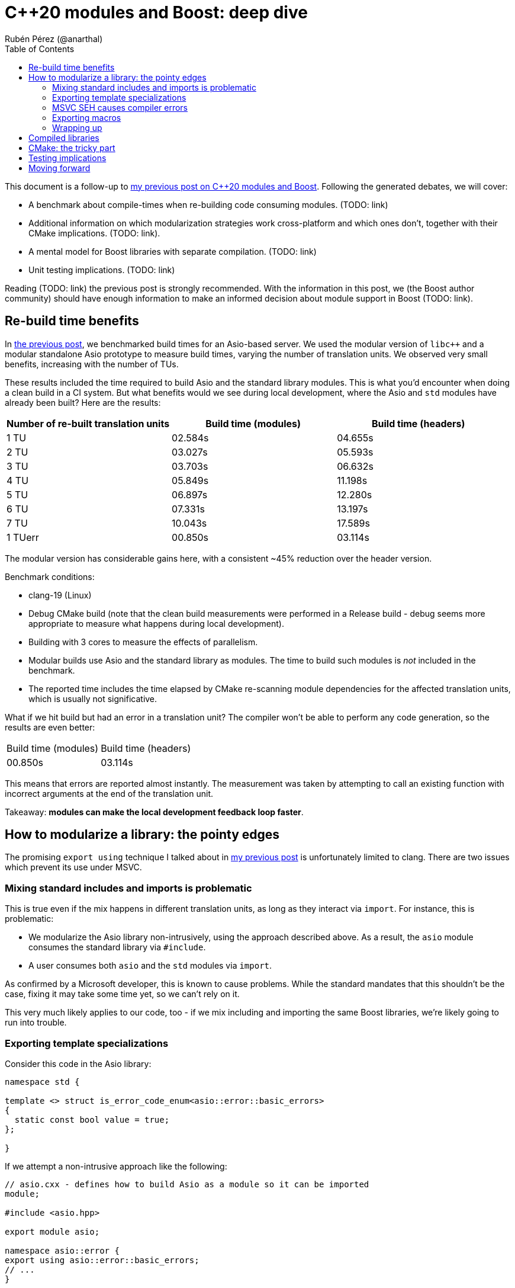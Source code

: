 # C++20 modules and Boost: deep dive
:source-highlighter: highlightjs
:toc: left
Rubén Pérez (@anarthal)

This document is a follow-up to https://anarthal.github.io/cppblog/modules[my previous post on C++20 modules and Boost]. Following the generated debates, we will cover:

* A benchmark about compile-times when re-building code consuming modules. (TODO: link)
* Additional information on which modularization strategies work cross-platform and which ones don't, together with their CMake implications. (TODO: link).
* A mental model for Boost libraries with separate compilation. (TODO: link)
* Unit testing implications. (TODO: link)

Reading (TODO: link) the previous post is strongly recommended. With the information in this post, we (the Boost author community) should have enough information to make an informed decision about module support in Boost (TODO: link).

## Re-build time benefits

In https://anarthal.github.io/cppblog/modules#_measuring_build_time_benefits[the previous post], we benchmarked build times for an Asio-based server. We used the modular version of `libc++` and a modular standalone Asio prototype to measure build times, varying the number of translation units. We observed very small benefits, increasing with the number of TUs.

These results included the time required to build Asio and the standard library modules. This is what you'd encounter when doing a clean build in a CI system. But what benefits would we see during local development, where the Asio and `std` modules have already been built? Here are the results:

[cols="1,1,1"]
|===
| Number of re-built translation units | Build time (modules) | Build time (headers)

|1 TU    |02.584s     |04.655s
|2 TU    |03.027s     |05.593s
|3 TU    |03.703s     |06.632s
|4 TU    |05.849s     |11.198s
|5 TU    |06.897s     |12.280s
|6 TU    |07.331s     |13.197s
|7 TU    |10.043s     |17.589s
|1 TUerr |00.850s     |03.114s
|===

The modular version has considerable gains here, with a consistent ~45% reduction over the header version.

Benchmark conditions:

* clang-19 (Linux)
* Debug CMake build (note that the clean build measurements were performed in a Release build - debug seems more appropriate to measure what happens during local development).
* Building with 3 cores  to measure the effects of parallelism.
* Modular builds use Asio and the standard library as modules. The time to build such modules is _not_ included in the benchmark.
* The reported time includes the time elapsed by CMake re-scanning module dependencies for the affected translation units, which is usually not significative.

What if we hit build but had an error in a translation unit? The compiler won't be able to perform any code generation, so the results are even better:

[cols="1,1"]
|===
| Build time (modules) | Build time (headers)
|00.850s     |03.114s
|===

This means that errors are reported almost instantly. The measurement was taken by attempting to call an existing function with incorrect arguments at the end of the translation unit.

Takeaway: *modules can make the local development feedback loop faster*.

## How to modularize a library: the pointy edges

The promising `export using` technique I talked about in https://anarthal.github.io/cppblog/modules#_how_to_modularize_a_library[my previous post] is unfortunately limited to clang. There are two issues which prevent its use under MSVC. 

### Mixing standard includes and imports is problematic

This is true even if the mix happens in different translation units, as long as they interact via `import`. For instance, this is problematic:

* We modularize the Asio library non-intrusively, using the approach described above. As a result, the `asio` module consumes the standard library via `#include`.
* A user consumes both `asio` and the `std` modules via `import`.

As confirmed by a Microsoft developer, this is known to cause problems. While the standard mandates that this shouldn't be the case, fixing it may take some time yet, so we can't rely on it.

This very much likely applies to our code, too - if we mix including and importing the same Boost libraries, we're likely going to run into trouble.

### Exporting template specializations

Consider this code in the Asio library:

[source,cpp]
----
namespace std {

template <> struct is_error_code_enum<asio::error::basic_errors>
{
  static const bool value = true;
};

}
----

If we attempt a non-intrusive approach like the following:

[source,cpp]
----
// asio.cxx - defines how to build Asio as a module so it can be imported
module;

#include <asio.hpp>

export module asio;

namespace asio::error {
export using asio::error::basic_errors;
// ...
}
----

What does the following client code see?

[source,cpp]
----
import asio;
import std;

static_assert(std::is_error_code_enum<asio::error::basic_errors>::value);
----

* Under clang, the assertion succeeds, as the template specialization gets exported from the `asio` module.
* Under MSVC, the assertion fails. Apparently, the specialization is not considered to be https://eel.is/c++draft/module.global.frag[decl-reachable] from the module purview and thus discarded.

I don't know which behavior is correct. But this implies that headers need to be included within the module purview, which requires additional effort. This is the approach Matt Borland followed when he modularized Boost.Math.

### MSVC SEH causes compiler errors

Windows-specific code using the `__try`/`__catch` constructs, present in Asio, causes trouble. This seems to be https://developercommunity.visualstudio.com/t/Using-__try-in-an-inline-function-in-a-h/10186252[a bug in MSVC] which never got deployed.

### Exporting macros

Modules don't export macros. You need to use traditional include files to do that. Boost has many useful macros that may be required internally and by users:

* Libraries like https://www.boost.org/doc/libs/1_85_0/libs/assert/doc/html/assert.html[Boost.Assert] or https://www.boost.org/doc/libs/1_85_0/libs/config/doc/html/index.html[Boost.Config] are almost just macros. I propose not creating any modules for these, but just including them as you'd do with `<assert.h>`. Some work is required to ifdef-out standard includes when present.
* Some libraries expose macros indicating the presence of platform-specific features. For instance, the `asio::local::stream_protocol` class is only present if `ASIO_HAS_LOCAL_SOCKETS` is defined. `if constexpr` is probably not suitable for this task (see https://godbolt.org/z/n7e5ceTxY[this] and https://godbolt.org/z/1TboMnGWT[this] Godbolts). We'd need to refactor `config.hpp` headers for such libraries to provide the relevant macros.
* Other libraries expose a combination of macros and types, like Boost.Test. Non-trivial refactoring is required to make these work.

Note that using `#include <version>` looks safe on all platforms, even when using `import std`.

### Wrapping up

* Modularizing requires intrusive changes: ifdef-ing out includes, marking names as exported and potentially refactoring some headers to export certain macros.
* If a Boost library X consumes another Boost library Y, it will `import boost.Y`, and possibly include a Y header, if it requires some macros.

## Compiled libraries

We have two approaches for compiled libraries:

. Adapt their implementation (`.cpp` files) so they are conditionally built and consumed using modules.
. Keep their implementation files as they are, and provide modular code for the interface (as we'd do with header-only libraries).

The second approach seems the most suitable one for us, since it'd make our modules compatible with the binary libraries we generate today. Our libraries would be built using `b2` as they are today, and would also be importable.

How does `export` interact with `__declspec(dllexport)` and similar constructs? The following mental model may be useful:

* Think of `export` a construct for the compiler, affecting declarations and definitions.
* Think of `__declspec(dllexport)` and friends as constructs for the linker, affecting symbols in object files.

In a compiled library, you'd:

* Mark as both `export` and `__declspec(dllexport)` compiled functions that should be visible by importers.
* Mark as `__declspec(dllexport)` compiled functions that are considered implementation details, and are not to be called by the end user.
* Mark as `export` inline functions and templates that may be called by the end user.

Modularizing compiled libraries is almost identical to doing so for header-only libraries (with some details). See (TODO: link) this example as a proof-of-concept for the charconv library.

Note that this seems to work fine even if the library includes the standard library in its implementation. This makes sense because the library's translation units are not seen by the compiler when importing, but only by the linker.

## CMake: the tricky part

As I mentioned in my previous post, we need to provide a way for our users to consume our modules, probably using CMake. The https://anarthal.github.io/cppblog/modules#_consuming_boost_using_modules[simple approach] I proposed in my previous post falls short for modules with many dependencies. So let's consider our options.

I've https://discourse.cmake.org/t/advice-on-c-20-modules-boost/10641[reached the CMake team for help]. Their recommended method is:

* As part of the Boost build, create libraries with the module code. This is, call `add_library` and `target_sources` once per Boost library.
* Install the generated libraries, include files, and module files following the usual CMake install practice. This ends up creating packages the user can consume via `find_package`, resulting in `IMPORTED` targets with some special properties signaling the presence of modules (see TODO: link `IMPORTED_CXX_MODULES_COMPILE_DEFINITIONS`).
* The consumer calls `find_package` and consumes the module via `target_link_libraries`. This generates BMIs in the consumer's project for the required modules and their dependencies.

While this seems the approach to follow, there are a number of caveats:

* The `add_library` calls end up generating actual binary libraries, even when the original library was header-only. Why does this happen?
  * When building a module translation unit, the compiler generates a BMI and an object file.
  * The object file contains initialization code required by the module (https://discourse.cmake.org/t/header-only-libraries-and-c-20-modules/10680/3[module initializer symbols]). For instance, Asio requires initializing its error categories.
  * When CMake "builds a module" in the consumer's project, it builds the BMI, and _not_ the object files.
  * This means we now have `libboost_asio.a`, `libboost_beast.a` and all others, which get installed to the user's machine and linked into the user's final executable, which can create further compatibility problems.
* In the consumer's project, BMIs are built just once and use the original project's compiler options, not the user's.
  * This falls into similar limitations as distributing the BMI itself.
  * The CMake team https://discourse.cmake.org/t/advice-on-c-20-modules-boost/10641/3[is working on enhancing this] to build BMIs according to the consumer's target settings, but there is not an ETA for it.
* There is no clean way for consumers to define configuration macros affecting the library (like `ASIO_DISABLE_THREADS`). Such macros may affect initialization code contained in the newly created libraries (which doesn't get rebuilt in the consumer), which leads to problems.
* Using this requires us to generate releases with CMake, rather than b2.

As an alternative, we can consider rolling our own CMake machinery, extending https://anarthal.github.io/cppblog/modules#_consuming_boost_using_modules[what I proposed in my previous post], following the mantra "all module code gets built by the user".

Takeaway: *CMake support is the most difficult part in this story*. It requires either assuming big limitations or writing a considerable amount of CMake code.

## Testing implications

If we are to provide module code for Boost, we need to test its correctness before shipping it to users. Having a module build without errors is probably not enough. For instance, the Asio module builds, but attempting to use functionality hit by the `__try` MSVC bug causes build errors. Forgetting to export functions is another potential issue.

The most reliable way is adapting the library's test suite to conditionally use modules, in a similar way as we'd be adapting headers. This extra work should be able to detect most real problems.

We'd also need a flow to verify that the generated CMake files can be consumed correctly, in a similar fashion to the "CMake consumer tests" we currently run in most libraries.

Takeaway: *modularizing requires additional work regarding testing*.

## Moving forward

* We now know the benefits and implications of providing modular consumption for the current Boost project.
* We need to make a decision, as a community, whether we want to move this forward or leave it here. I won't push it if the author community is against it.
* Users, we want your feedback - would this be something you'd use?
* I am up to perform this work, but requires authors to review and merge PRs, and probably some aid during design from the core Boost maintainers (those who know the infrastructure).